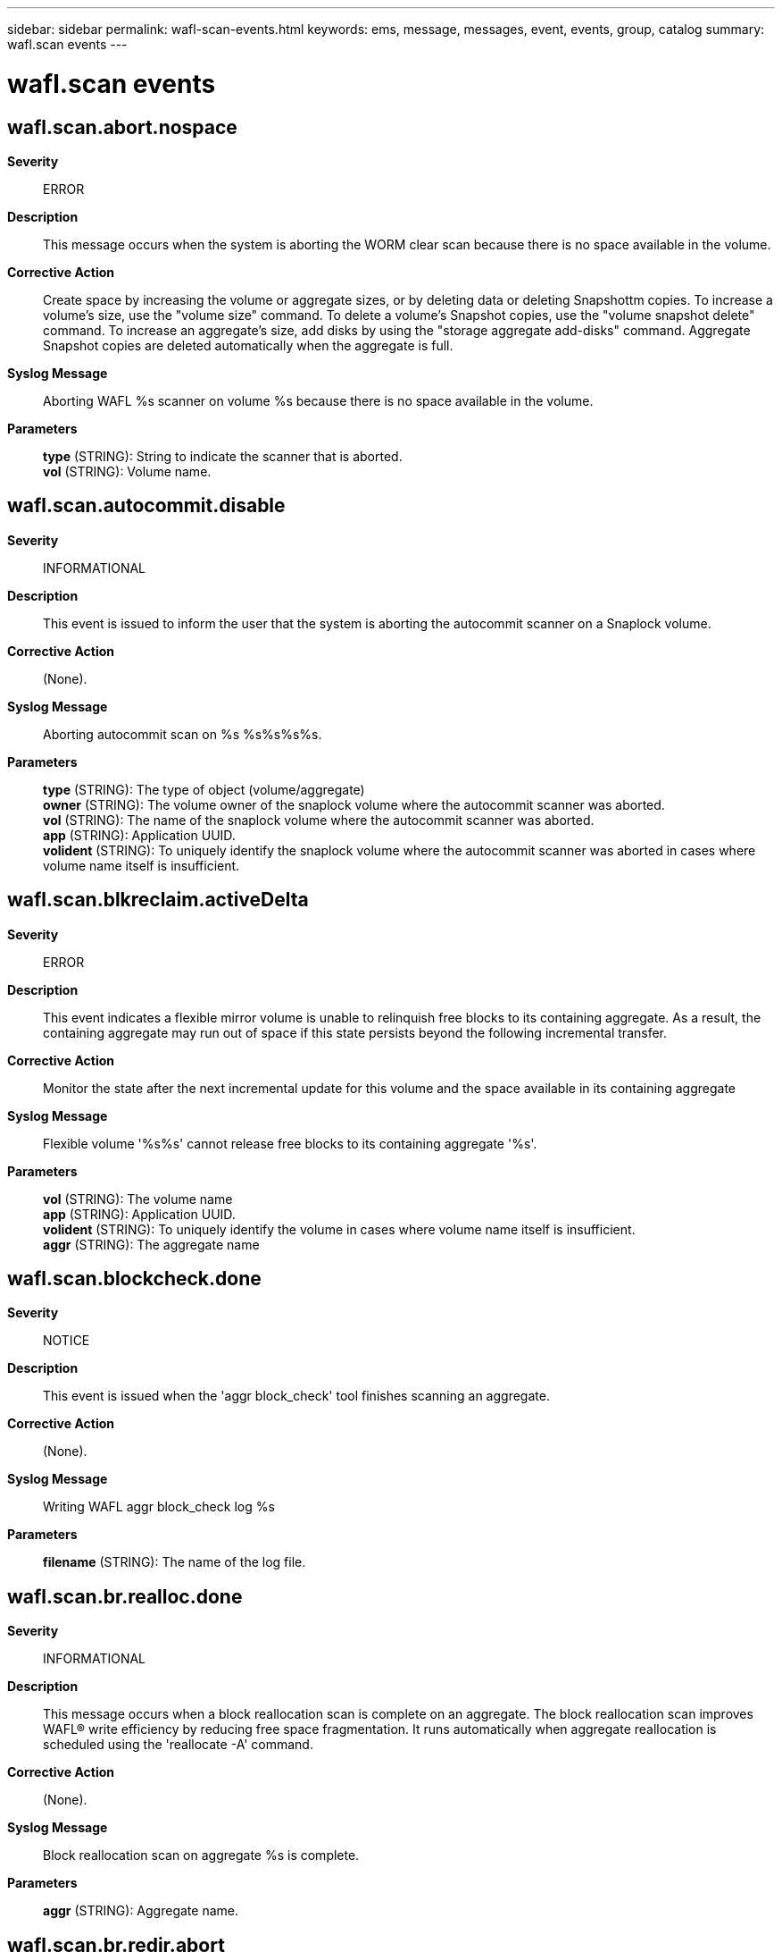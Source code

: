 ---
sidebar: sidebar
permalink: wafl-scan-events.html
keywords: ems, message, messages, event, events, group, catalog
summary: wafl.scan events
---

= wafl.scan events
:toclevels: 1
:hardbreaks:
:nofooter:
:icons: font
:linkattrs:
:imagesdir: ./media/

== wafl.scan.abort.nospace
*Severity*::
ERROR
*Description*::
This message occurs when the system is aborting the WORM clear scan because there is no space available in the volume.
*Corrective Action*::
Create space by increasing the volume or aggregate sizes, or by deleting data or deleting Snapshottm copies. To increase a volume's size, use the "volume size" command. To delete a volume's Snapshot copies, use the "volume snapshot delete" command. To increase an aggregate's size, add disks by using the "storage aggregate add-disks" command. Aggregate Snapshot copies are deleted automatically when the aggregate is full.
*Syslog Message*::
Aborting WAFL %s scanner on volume %s because there is no space available in the volume.
*Parameters*::
*type* (STRING): String to indicate the scanner that is aborted.
*vol* (STRING): Volume name.

== wafl.scan.autocommit.disable
*Severity*::
INFORMATIONAL
*Description*::
This event is issued to inform the user that the system is aborting the autocommit scanner on a Snaplock volume.
*Corrective Action*::
(None).
*Syslog Message*::
Aborting autocommit scan on %s %s%s%s%s.
*Parameters*::
*type* (STRING): The type of object (volume/aggregate)
*owner* (STRING): The volume owner of the snaplock volume where the autocommit scanner was aborted.
*vol* (STRING): The name of the snaplock volume where the autocommit scanner was aborted.
*app* (STRING): Application UUID.
*volident* (STRING): To uniquely identify the snaplock volume where the autocommit scanner was aborted in cases where volume name itself is insufficient.

== wafl.scan.blkreclaim.activeDelta
*Severity*::
ERROR
*Description*::
This event indicates a flexible mirror volume is unable to relinquish free blocks to its containing aggregate. As a result, the containing aggregate may run out of space if this state persists beyond the following incremental transfer.
*Corrective Action*::
Monitor the state after the next incremental update for this volume and the space available in its containing aggregate
*Syslog Message*::
Flexible volume '%s%s' cannot release free blocks to its containing aggregate '%s'.
*Parameters*::
*vol* (STRING): The volume name
*app* (STRING): Application UUID.
*volident* (STRING): To uniquely identify the volume in cases where volume name itself is insufficient.
*aggr* (STRING): The aggregate name

== wafl.scan.blockcheck.done
*Severity*::
NOTICE
*Description*::
This event is issued when the 'aggr block_check' tool finishes scanning an aggregate.
*Corrective Action*::
(None).
*Syslog Message*::
Writing WAFL aggr block_check log %s
*Parameters*::
*filename* (STRING): The name of the log file.

== wafl.scan.br.realloc.done
*Severity*::
INFORMATIONAL
*Description*::
This message occurs when a block reallocation scan is complete on an aggregate. The block reallocation scan improves WAFL(R) write efficiency by reducing free space fragmentation. It runs automatically when aggregate reallocation is scheduled using the 'reallocate -A' command.
*Corrective Action*::
(None).
*Syslog Message*::
Block reallocation scan on aggregate %s is complete.
*Parameters*::
*aggr* (STRING): Aggregate name.

== wafl.scan.br.redir.abort
*Severity*::
INFORMATIONAL
*Description*::
This message occurs when a redirect scan is aborted on a volume or aggregate. The redirect scan improves performance following block reallocation by updating metadata that was changed during reallocation. It runs automatically when aggregate reallocation is scheduled using the 'reallocate -A' command.
*Corrective Action*::
(None).
*Syslog Message*::
Redirect scan on %s %s%s%s%s has been aborted.
*Parameters*::
*type* (STRING): Type of object (volume/aggregate).
*owner* (STRING): Volume or aggregate owner.
*vol* (STRING): Volume or aggregate name.
*app* (STRING): Application UUID.
*volident* (STRING): Uniquely identifies the volume in cases where the volume name itself is insufficient.

== wafl.scan.br.redir.done
*Severity*::
INFORMATIONAL
*Description*::
This message occurs when a redirect scan is complete on a volume or aggregate. The redirect scan improves performance following block reallocation by updating metadata that was changed during reallocation. It runs automatically when aggregate reallocation is scheduled using the 'reallocate -A' command.
*Corrective Action*::
(None).
*Syslog Message*::
Redirect scan on %s %s%s%s%s is complete. The scanner took %ld ms.
*Parameters*::
*type* (STRING): Type of object (volume or aggregate).
*owner* (STRING): Volume or aggregate owner.
*vol* (STRING): Volume or aggregate name.
*app* (STRING): Application UUID.
*volident* (STRING): Uniquely identifies the volume in cases where the volume name itself is insufficient.
*run_time* (LONGINT): Total run time of the scanner.

== wafl.scan.br.redir.noStart
*Severity*::
NOTICE
*Description*::
This message occurs when a redirect scan cannot be started on a volume or aggregate. The redirect scan improves performance following block reallocation by updating metadata that was changed during reallocation. It runs automatically when aggregate reallocation is scheduled using the 'reallocate -A' command.
*Corrective Action*::
(None).
*Syslog Message*::
Redirect scan on %s %s%s%s%s could not be started.
*Parameters*::
*type* (STRING): Type of object (volume/aggregate).
*owner* (STRING): Volume or aggregate owner.
*vol* (STRING): Volume or aggregate name.
*app* (STRING): Application UUID.
*volident* (STRING): Uniquely identifies the volume in cases where the volume name itself is insufficient.

== wafl.scan.cantStart
*Severity*::
INFORMATIONAL
*Description*::
The message occurs when the scan could not start because the maximum number of scans of the specified type are already running.
*Corrective Action*::
The maximum number of scan operations has been reached. Please wait until the current scan operations have completed before trying any new ones.
*Syslog Message*::
Cannot start scan %s on %s %s%s%s%s because maximum number of scans (%d) already running.
*Parameters*::
*scantype* (STRING): The type of scan
*type* (STRING): The type of object (volume/aggregate)
*owner* (STRING): The volume owner
*vol* (STRING): The volume name
*app* (STRING): Application UUID.
*volident* (STRING): To uniquely identify the volume in cases where volume name itself is insufficient.
*max* (INT): The maximum number of scans that can run

== wafl.scan.ckpt.init.failed
*Severity*::
NOTICE
*Description*::
This message occurs when the creation of Scan Checkpoint Metafile fails.
*Corrective Action*::
(None).
*Syslog Message*::
On %s %s%s%s%s, FSID 0x%x, Creation of Scan Checkpoint Metafile failed with error %d.
*Parameters*::
*type* (STRING): Type of object (volume/aggregate).
*owner* (STRING): Volume owner.
*vol* (STRING): Volume name.
*app* (STRING): Application UUID.
*volident* (STRING): Unique identifier of the volume when the volume name by itself is insufficient.
*fsid* (INT): File system identifier of the volume.
*error* (INT): Error number.

== wafl.scan.ckpt.remove.failed
*Severity*::
NOTICE
*Description*::
This message occurs when the removal of Scan Checkpoint in Metafile fails.
*Corrective Action*::
(None).
*Syslog Message*::
On %s %s%s%s%s, FSID 0x%x, Removal of Scan Checkpoint failed with error %d.
*Parameters*::
*type* (STRING): Type of object (volume/aggregate).
*owner* (STRING): Volume owner.
*vol* (STRING): Volume name.
*app* (STRING): Application UUID.
*volident* (STRING): Unique identifier of the volume when the volume name by itself is insufficient.
*fsid* (INT): File system identifier of the volume.
*error* (INT): Error number.

== wafl.scan.clone.split.abort
*Severity*::
INFORMATIONAL
*Description*::
This event is issued to indicate that an operation to split a clone flexible volume from its parent volume was aborted.
*Corrective Action*::
(None).
*Syslog Message*::
%s %s%s%s, clone split operation stopped.
*Parameters*::
*type* (STRING): The type of object (volume/aggregate)
*owner* (STRING): The volume owner
*vol* (STRING): The volume name
*app* (STRING): Application UUID.
*volident* (STRING): To uniquely identify the volume in cases where volume name itself is insufficient.

== wafl.scan.clone.split.cantLock
*Severity*::
ERROR
*Description*::
This event is issued when the system cannot create a volume reference to complete a clone split operation. Check the type to determine if the reference is for the volume or for its enclosing aggregate.
*Corrective Action*::
Determine why the volume reference failed, and retry the operation if necessary.
*Syslog Message*::
Unable to lock %s %s%s to complete clone split operation.
*Parameters*::
*type* (STRING): The type of object (volume/aggregate)
*vol* (STRING): The volume name
*app* (STRING): Application UUID.
*volident* (STRING): To uniquely identify the volume in cases where volume name itself is insufficient.

== wafl.scan.clone.split.complete
*Severity*::
INFORMATIONAL
*Description*::
This event is issued to indicate that an operation to split a clone flexible volume from its parent volume completed successfully.
*Corrective Action*::
(None).
*Syslog Message*::
Clone split complete for %s %s%s%s
*Parameters*::
*type* (STRING): The type of object (volume/aggregate)
*owner* (STRING): The volume owner
*vol* (STRING): The volume name
*app* (STRING): Application UUID.
*volident* (STRING): To uniquely identify the volume in cases where volume name itself is insufficient.

== wafl.scan.clone.split.fail
*Severity*::
INFORMATIONAL
*Description*::
This event is issued to indicate that an operation to split a clone flexible volume from its parent volume has failed.
*Corrective Action*::
(None).
*Syslog Message*::
%s %s%s%s, clone split operation failed.
*Parameters*::
*type* (STRING): The type of object (volume/aggregate)
*owner* (STRING): The volume owner
*vol* (STRING): The volume name
*app* (STRING): Application UUID.
*volident* (STRING): To uniquely identify the volume in cases where volume name itself is insufficient.

== wafl.scan.css.undo.complete
*Severity*::
INFORMATIONAL
*Description*::
This event is issued to indicate that an operation to undo sharing-by-split in a flexible volume has completed.
*Corrective Action*::
(None).
*Syslog Message*::
Clone sharing-by-split undo complete for %s %s%s
*Parameters*::
*type* (STRING): The type of object (volume/aggregate)
*owner* (STRING): The volume owner
*vol* (STRING): The volume name
*app* (STRING): Application UUID.
*volident* (STRING): To uniquely identify the volume in cases where volume name itself is insufficient.

== wafl.scan.deswizzle.aborted
*Severity*::
ERROR
*Description*::
This message occurs when the deswizzler scanner encounters an error and aborts.
*Corrective Action*::
Correct the issue based on the reason the deswizzler scanner aborted.
*Syslog Message*::
The deswizzler scanner running on volume %s (Snapshot ID %d) was aborted. Reason: "%s".
*Parameters*::
*vol* (STRING): Volume that was being deswizzled.
*snapid* (INT): Snapshot(tm) copy identifier: (0) - active file system (non-zero) - refers to Snapshot copy
*reason* (STRING): Reason the deswizzler scanner aborted.

== wafl.scan.deswizzle.check.referenced
*Severity*::
INFORMATIONAL
*Description*::
This event is triggered when deswizzling a block already pointed to by pvbn in an older snapshot. If snap1 is not 0 (i.e. not the active fs), there is a strong possibility this may lead to a corruption.
*Corrective Action*::
(None).
*Syslog Message*::
(None).
*Parameters*::
*vol* (STRING): The volume name
*snap1* (INT): The snapshot of the block being deswizzled.
*snap2* (INT): The next older snapshot.
*cp1* (INT): CP count of snap1.
*cp2* (INT): CP count of snap2.
*ino_type* (STRING): The inode type
*inum* (INT): Inode containing the block being deswizzled.
*fbn* (LONGINT): FBN of the block in the inode.
*level* (INT): Level of the block.
*vvbn* (LONGINT): VVBN of the block in snap1.
*pvbn1* (LONGINT): PVBN of the block in snap1.
*pvbn2* (LONGINT): PVBN of the block in snap2.
*parent* (LONGINT): VVBN of the parent block in snap2.

== wafl.scan.deswizzle.exception
*Severity*::
ERROR
*Description*::
This message occurs when the deswizzler scanner encounters an exception.
*Corrective Action*::
(None).
*Syslog Message*::
The deswizzler scanner running on volume %s (Snapshot ID %d) was excepted. Error: "%d".
*Parameters*::
*vol* (STRING): Volume that was being deswizzled.
*snapid* (INT): Snapshot(tm) copy identifier: (0) - active file system (non-zero) - refers to Snapshot copy
*error* (INT): Message status.

== wafl.scan.deswizzle.failed
*Severity*::
ERROR
*Description*::
This message occurs when the deswizzler scanner has encounters a volume inconsistency and stops running.
*Corrective Action*::
An inconsistency was found in the specified Snapshot copy. Delete the Snapshot copy. To ensure that the active file system is intact, you might want to run wafliron.
*Syslog Message*::
The deswizzler scanner on flexvol %s, Snapshot copy %s (ID %d) encountered a volume inconsistency and stopped running on the volume.
*Parameters*::
*vol* (STRING): Volume that was being deswizzled.
*snapname* (STRING): Inconsistent Snapshot(tm) copy name.
*snapid* (INT): Inconsistent Snapshot(tm) copy snapid.

== wafl.scan.done
*Severity*::
NOTICE
*Description*::
This message occurs when a WAFL(R) scan is completed.
*Corrective Action*::
(None).
*Syslog Message*::
Completed %s on %s %s%s%s%s.
*Parameters*::
*scantype* (STRING): Type of scan.
*type* (STRING): Type of object (volume or aggregate).
*owner* (STRING): Volume owner.
*vol* (STRING): Volume name.
*app* (STRING): Application UUID.
*volident* (STRING): Unique identifier of the volume when the volume name by itself is insufficient.

== wafl.scan.filecheck.done
*Severity*::
NOTICE
*Description*::
This event is issued when the 'file check' diagnostic tool finishes scanning a file for corrupt data blocks.
*Corrective Action*::
(None).
*Syslog Message*::
Writing WAFL filecheck log %s
*Parameters*::
*filename* (STRING): The name of the log file.

== wafl.scan.i2p.cantAbort
*Severity*::
INFORMATIONAL
*Description*::
This message occurs during an attempt to abort the I2P scan by using the "wafl scan abort" command while running clustered Data ONTAP(R). The I2P scan cannot be interrupted.
*Corrective Action*::
(None).
*Syslog Message*::
You cannot abort an I2P scan on a cluster volume.
*Parameters*::
(None).

== wafl.scan.iron.done
*Severity*::
INFORMATIONAL
*Description*::
This message informs the user that the system has completed a wafliron scan.
*Corrective Action*::
(None).
*Syslog Message*::
%s %s%s%s%s, wafliron %s.
*Parameters*::
*type* (STRING): Type of object (volume/aggregate).
*owner* (STRING): Volume owner.
*vol* (STRING): Volume name.
*app* (STRING): Application UUID.
*volident* (STRING): Unique identifier of the volume when the volume name by itself is insufficient.
*status* (STRING): Status string.

== wafl.scan.iron.snapshot
*Severity*::
INFORMATIONAL
*Description*::
This message informs the user that the system has started wafliron scan on the snapshot.
*Corrective Action*::
(None).
*Syslog Message*::
%s %s%s%s%s, wafliron started on snapshot %d.
*Parameters*::
*type* (STRING): Type of object (volume/aggregate).
*owner* (STRING): Volume owner.
*vol* (STRING): Volume name.
*app* (STRING): Application UUID.
*volident* (STRING): Unique identifier of the volume when the volume name by itself is insufficient.
*snapid* (INT): The snapshot Identifier.

== wafl.scan.iv.metatype.done
*Severity*::
INFORMATIONAL
*Description*::
This message occurs when the system completes a WAFL_FLAG_IV_METATYPE inode flag scan on the Infinite Volume namespace constituent.
*Corrective Action*::
(None).
*Syslog Message*::
The WAFL_FLAG_IV_METATYPE inode flag scanner has completed the scan on %s %s%s%s%s. The scanner scanned %d inodes, tagged %d inodes with the inode flag, and took %ld msecs to complete the scan.
*Parameters*::
*type* (STRING): Type of object (volume).
*owner* (STRING): Volume owner.
*vol* (STRING): Volume name.
*app* (STRING): Application UUID.
*volident* (STRING): Unique identifier of the volume in cases where the volume name itself is insufficient.
*inodes_visited* (INT): Total number of inodes visited by the scanner.
*inodes_tagged* (INT): Total number of inodes tagged with the WAFL_FLAG_IV_METATYPE inode flag by the scanner.
*run_time* (LONGINT): Total run time of the scanner in milliseconds.

== wafl.scan.iv.metatype.dud
*Severity*::
ERROR
*Description*::
This message occurs when the system tries and fails to start the WAFL_FLAG_IV_METATYPE inode flag scan on the Infinite Volume namespace constituent. This might cause errors in file operations over NFS/CIFS in the Infinite Volume until the scanner is restarted and the scan is completed.
*Corrective Action*::
The scanner will restart automatically in cases where the failure to start occurs due to a storage failover event, an in-progress node revert operation, or a node reboot. In other cases, contact NetApp technical support for assistance.
*Syslog Message*::
Failed to launch the WAFL_FLAG_IV_METATYPE inode flag scanner on %s %s%s%s%s. The error code returned was %d (%s).
*Parameters*::
*type* (STRING): Type of object (volume).
*owner* (STRING): Volume owner.
*vol* (STRING): Volume name.
*app* (STRING): Application UUID.
*volident* (STRING): Unique identifier of the volume in cases where the volume name itself is insufficient.
*err_code* (INT): Numerical error code indicating the reason the scan could not be launched.
*err_string* (STRING): String interpreting the error code.

== wafl.scan.iv.metatype.start
*Severity*::
INFORMATIONAL
*Description*::
This message occurs when the system starts a WAFL_FLAG_IV_METATYPE inode flag scan on the Infinite Volume namespace constituent.
*Corrective Action*::
(None).
*Syslog Message*::
The WAFL_FLAG_IV_METATYPE inode flag scanner has started running on %s %s%s%s%s.
*Parameters*::
*type* (STRING): Type of object (volume).
*owner* (STRING): Volume owner.
*vol* (STRING): Volume name.
*app* (STRING): Application UUID.
*volident* (STRING): Unique identifier of the volume in cases where the volume name itself is insufficient.

== wafl.scan.l1.uncompact.done
*Severity*::
NOTICE
*Description*::
This message occurs when the operation to uncompact indirect blocks in a FlexVol(R) volume is complete.
*Corrective Action*::
(None).
*Syslog Message*::
L1 uncompact operation complete for %s (UUID: %s). %d indirect blocks were uncompacted.
*Parameters*::
*name* (STRING): Volume name.
*vol_uuid* (STRING): Volume UUID.
*count* (INT): Number of indirect blocks being uncompacted.

== wafl.scan.l1.uncompact.nobt
*Severity*::
ERROR
*Description*::
This message occurs when an indirect block uncompact operation is attempted on a volume before block type metadata initialization is complete.
*Corrective Action*::
Check whether the block type scan is still running on the volume. Try the indirect block uncompact operation on the volume after the block type scan is complete.
*Syslog Message*::
Indirect block uncompact scan can't be started on volume %s (UUID: %s) because block type initialization is not complete on the volume. Try again after block type scan is complete on the volume.
*Parameters*::
*name* (STRING): Volume name.
*vol_uuid* (STRING): Volume UUID.

== wafl.scan.l1.uncompact.nospc
*Severity*::
ERROR
*Description*::
This message occurs when there is not enough free space to uncompact the indirect blocks during the volume uncompact operation.
*Corrective Action*::
Create space by increasing the volume size, or by deleting data or deleting Snapshot(tm) copies. To increase a volume's size, use the "volume size" command. To delete a volume's Snapshot copies, use the "volume snapshot delete" command.
*Syslog Message*::
Indirect block uncompact scan for volume %s (UUID: %s) stopped because of insufficient free space.
*Parameters*::
*name* (STRING): Volume name.
*vol_uuid* (STRING): Volume UUID.

== wafl.scan.layout.advise
*Severity*::
INFORMATIONAL
*Description*::
This event is issued to advise the operator of optimal settings for their layout ratio.
*Corrective Action*::
(None).
*Syslog Message*::
WAFL layout ratio for %s %s%s%s%s is %d.%02d. A ratio of 1 is optimal. Based on your free space, %d.%02d is expected.
*Parameters*::
*type* (STRING): The type of object (volume/aggregate)
*owner* (STRING): The volume owner
*vol* (STRING): The volume name
*app* (STRING): Application UUID.
*volident* (STRING): To uniquely identify the volume in cases where volume name itself is insufficient.
*ratio1* (INT): The ratio integer
*ratio2* (INT): The ratio fraction of 100
*eratio1* (INT): The expected ratio integer
*eratio2* (INT): The expected ratio fraction of 100

== wafl.scan.layout.advise.ino
*Severity*::
INFORMATIONAL
*Description*::
This event is issued to advise the operator of optimal settings for their layout ratio.
*Corrective Action*::
(None).
*Syslog Message*::
WAFL layout ratio for %s %s%s%s%s, %s inode %u is %d.%02d. A ratio of 1 is optimal. Based on your free space, %d.%02d is expected.
*Parameters*::
*type* (STRING): The type of object (volume/aggregate)
*owner* (STRING): The volume owner
*vol* (STRING): The volume name
*app* (STRING): Application UUID.
*volident* (STRING): To uniquely identify the volume in cases where volume name itself is insufficient.
*inotype* (STRING): The inode space (public or private)
*ino* (INT): The inode value
*ratio1* (INT): The ratio integer
*ratio2* (INT): The ratio fraction of 100
*eratio1* (INT): The expected ratio integer
*eratio2* (INT): The expected ration fraction of 100

== wafl.scan.layout.cantWrite
*Severity*::
ERROR
*Description*::
This message occurs when the system cannot write out the WAFL(R)scan layout log.
*Corrective Action*::
The most likely cause of a failure in writing the file is lack of space on the specified volume. Use the 'df' command to check available space. If the volume is full, free some space on the volume, and then restart the command.
*Syslog Message*::
Cannot write WAFL scan layout log %s.
*Parameters*::
*filename* (STRING): Name of the log file.

== wafl.scan.layout.write
*Severity*::
NOTICE
*Description*::
This event is issued when the system initiate writing of the scan layout log.
*Corrective Action*::
(None).
*Syslog Message*::
Writing WAFL layout log %s
*Parameters*::
*filename* (STRING): The name of the log file

== wafl.scan.log.cantWrite
*Severity*::
NOTICE
*Description*::
This message occurs when the system cannot write out the scan report log.
*Corrective Action*::
If the error is due to lack of space, add more space or free space in the volume. If the problem persists, contact NetApp technical support.
*Syslog Message*::
Cannot write WAFL vbntoino log %s: %d (%s).
*Parameters*::
*filename* (STRING): Name of the log file.
*err_code* (INT): A numerical error code indicating the reason why the log was not written.
*err_string* (STRING): A string interpreting the error code.

== wafl.scan.lost.obj.recovery
*Severity*::
NOTICE
*Description*::
This message occurs after a lost object recovery scanner has been completed or aborted.
*Corrective Action*::
None.
*Syslog Message*::
Lost object recovery scanner on volume "%s%s%s" is %s. (num_lost=%llu, num_inserted=%llu, num_deleted=%llu, num_skipped=%llu, num_objs_in_namespace=%llu)
*Parameters*::
*volname* (STRING): Name of the volume.
*app* (STRING): Application UUID.
*volident* (STRING): To uniquely identify the volume in cases where the volume name itself is insufficient.
*state* (STRING): State of the scan, either aborted or completed
*num_lost* (LONGINT): Number of objects found that were not in the namespace.
*num_inserted* (LONGINT): Number of objects fixed by adding them back into the namespace.
*num_deleted* (LONGINT): Number of objects fixed by deletion.
*num_skipped* (LONGINT): Number of inodes skipped during scanning due to some error.
*num_objs_in_namespace* (LONGINT): Number of objects that were found to exist already in the namespace.

== wafl.scan.ownblocks.done
*Severity*::
INFORMATIONAL
*Description*::
This message occurs when a scan operation to check owned blocks is complete.
*Corrective Action*::
(None).
*Syslog Message*::
Completed %s on %s %s%s%s%s. The scanner took %ld ms.
*Parameters*::
*op* (STRING): Name of the operation.
*type* (STRING): Type of object (volume or aggregate).
*owner* (STRING): Volume owner.
*vol* (STRING): Volume name.
*app* (STRING): Application UUID.
*volident* (STRING): To uniquely identify the volume in cases where the volume name itself is insufficient.
*run_time* (LONGINT): Total run time of the scanner.

== wafl.scan.quota.init.cantAbort
*Severity*::
INFORMATIONAL
*Description*::
This message occurs during an attempt to abort the quota initialization scan by using the "wafl scan abort" command. The quota initialization scan cannot be interrupted.
*Corrective Action*::
Wait for the quota initialization to complete or use the "quota off" command.
*Syslog Message*::
User cannot abort quota initialization scan. Please use 'quota off' command.
*Parameters*::
(None).

== wafl.scan.realloc.oldsnaps
*Severity*::
ERROR
*Description*::
This message occurs when a block reallocation scanner cannot move blocks trapped in aggregate Snapshot(R) copies, because the Snapshot copies are older than the value in 'wafl_blkr_max_snap_age' flag (default is 360 seconds). You can display the value of this flag by using 'printflag wafl_blkr_max_snap_age'.
*Corrective Action*::
Delete all aggregate Snapshot copies or Snapshot schedules before running a block reallocation scan. In the case of RaidSyncmirror aggregates, ensure that the resyncsnaptime option has a value that is less than in the 'age' parameter.
*Syslog Message*::
Block reallocation scan on aggregate %s found snapshots older than %d seconds.
*Parameters*::
*aggr* (STRING): Aggregate name.
*age* (INT): Maximum allowed age of aggregate Snapshot copies, (in seconds), for block reallocation scan.

== wafl.scan.reallocDisallowed
*Severity*::
ERROR
*Description*::
This event is issued when an attempt is made to reallocate a file or LUN that cannot be reallocated. Examples of such files/LUNs include file in snapshots, or Qtree Snapmirror destinations.
*Corrective Action*::
File/LUN reallocation should be specified on files/LUNs in the active filesystem that are not part of a QSM destination.
*Syslog Message*::
Reallocation disallowed on %s inode %d in volume %s%s: readonly or snapshot.
*Parameters*::
*inotype* (STRING): The inode space (public or private)
*inode* (INT): The inode that could not be reallocated.
*vol* (STRING): The volume name
*app* (STRING): Application UUID.
*volident* (STRING): To uniquely identify the volume in cases where volume name itself is insufficient.

== wafl.scan.relocation.nospaceFree
*Severity*::
ERROR
*Description*::
This event is issued to indicate there is not enough free space to rewrite the blocks during file or volume reallocation.
*Corrective Action*::
Free space in the volume, or increase the size of a flexible volume, then retry the operation.
*Syslog Message*::
Reallocate scan for volume %s%s has stopped because there is insufficient free space.
*Parameters*::
*vol* (STRING): The volume name
*app* (STRING): Application UUID.
*volident* (STRING): To uniquely identify the volume in cases where volume name itself is insufficient.

== wafl.scan.relocation.nospaceSnap
*Severity*::
ERROR
*Description*::
This event is issued to indicate there is not enough snapshot free space to rewrite the blocks during file or volume reallocation.
*Corrective Action*::
Remove snapshots in the volume, or increase the size of a flexible volume, then retry the operation.
*Syslog Message*::
Reallocate scan for volume %s%s has stopped because there is insufficient snapshot free space.
*Parameters*::
*vol* (STRING): The volume name
*app* (STRING): Application UUID.
*volident* (STRING): To uniquely identify the volume in cases where volume name itself is insufficient.

== wafl.scan.snap.vbnOutOfRange
*Severity*::
ERROR
*Description*::
This messges occurs when scanners find an out-of-range block number in the Snapshot(tm) copy.
*Corrective Action*::
Delete the specified Snapshot copy.
*Syslog Message*::
Out of range block number error detected at %s %s%s%s%s in Snapshot copy %d, during block type scan. Delete the specified Snapshot copy.
*Parameters*::
*type* (STRING): Type of object (volume or aggregate).
*owner* (STRING): Volume owner.
*vol* (STRING): Volume name.
*app* (STRING): Application UUID.
*volident* (STRING): To uniquely identify the volume in cases where the volume name itself is insufficient.
*snapId* (INT): Identifier for the Snapshot copy.

== wafl.scan.split.inofile.cantAbort
*Severity*::
INFORMATIONAL
*Description*::
This message occurs during an attempt to abort the split inofile scan by using the "wafl scan abort" command. The split inofile scan cannot be interrupted.
*Corrective Action*::
(None).
*Syslog Message*::
User cannot abort the split inofile scan.
*Parameters*::
(None).

== wafl.scan.typebits.diffFail
*Severity*::
ALERT
*Description*::
This message occurs when the type bit scan encounters an unexpected error from the snapdiff APIs. This can imply that prev_snapid snapshot might be corrupt.
*Corrective Action*::
Contact NetApp technical support for corrective steps.
*Syslog Message*::
Aborting the type bit scan due to error %d on volume %s while running a diff operation on inode %u of %s space between Snapshot ID %u and Snapshot ID %u after fbn %llu.
*Parameters*::
*error* (INT): Error number.
*volname* (STRING): Volume name.
*inum* (INT): File ID under scan.
*ino_type* (STRING): Inode type.
*snapId* (INT): Identifier for the Snapshot(tm) copy under scan.
*prev_snapId* (INT): Identifier for the reference Snapshot copy.
*start_fbn* (LONGINT): Starting file block number (fbn) of the diff operation.
*vendor* (STRING): Name of the vendor.

== wafl.scan.typeBitsMismatch
*Severity*::
NOTICE
*Description*::
This messages occurs when scanners find a type bits mismatch for a block number. This might indicate a file system inconsistency in a file system or Snapshot(tm) copy.
*Corrective Action*::
(Call support).
*Syslog Message*::
Type bits mismatch found at %s %s%s%s%s in Snapshot copy %d, vbn %llu, during block type scan. On-disk type bits %d, expected type bits %d.
*Parameters*::
*type* (STRING): Type of object (volume or aggregate).
*owner* (STRING): Node that owns the object.
*vol* (STRING): Name of the object.
*app* (STRING): Application UUID.
*volident* (STRING): To uniquely identify the object in cases where the object name itself is insufficient.
*snapId* (INT): Identifier for the Snapshot copy.
*vbn* (LONGINT): Block number of the block within the volume.
*diskbits* (INT): On-disk type bits of the block.
*expectedbits* (INT): Expected type bits of the block.

== wafl.scan.uncompact.aborted
*Severity*::
ERROR
*Description*::
This message occurs when the uncompaction scanner is aborted.
*Corrective Action*::
(None).
*Syslog Message*::
%s scanner aborted on %s %s%s%s%s with error: %s. %s was tried on %ld blocks before failure.
*Parameters*::
*opname* (STRING): Opname for the scanner.
*voltype* (STRING): Volume type on which scanner was run.
*aggr_owner* (STRING): Owner of the volume.
*aggr_name* (STRING): Volume name.
*app* (STRING): Application UUID.
*uuid* (STRING): Volume uuid.
*abort_reason* (STRING): Reason for stoppping scan.
*opname1* (STRING): Opname for the scanner.
*val* (LONGINT): Number of vbns acted on.

== wafl.scan.vbn.outOfRange
*Severity*::
NOTICE
*Description*::
This message occurs when scanners find an out-of-range block number in the active file system.
*Corrective Action*::
(None).
*Syslog Message*::
Out-of-range block number error detected at %s %s%s%s%s, during block type scan.
*Parameters*::
*type* (STRING): Type of object (volume or aggregate).
*owner* (STRING): Volume owner.
*vol* (STRING): Volume name.
*app* (STRING): Application UUID.
*volident* (STRING): To uniquely identify the volume in cases where the volume name itself is insufficient.

== wafl.scan.wafliron.cantAbort
*Severity*::
INFORMATIONAL
*Description*::
This message occurs during an attempt to abort the wafliron scan by using the "wafl scan abort" command. The wafliron scan cannot be interrupted.
*Corrective Action*::
Wait for the wafliron scan to finish or use "aggr wafliron stop" to stop the scan.
*Syslog Message*::
User cannot abort wafliron scan. Please use 'vol wafliron stop' command.
*Parameters*::
(None).
